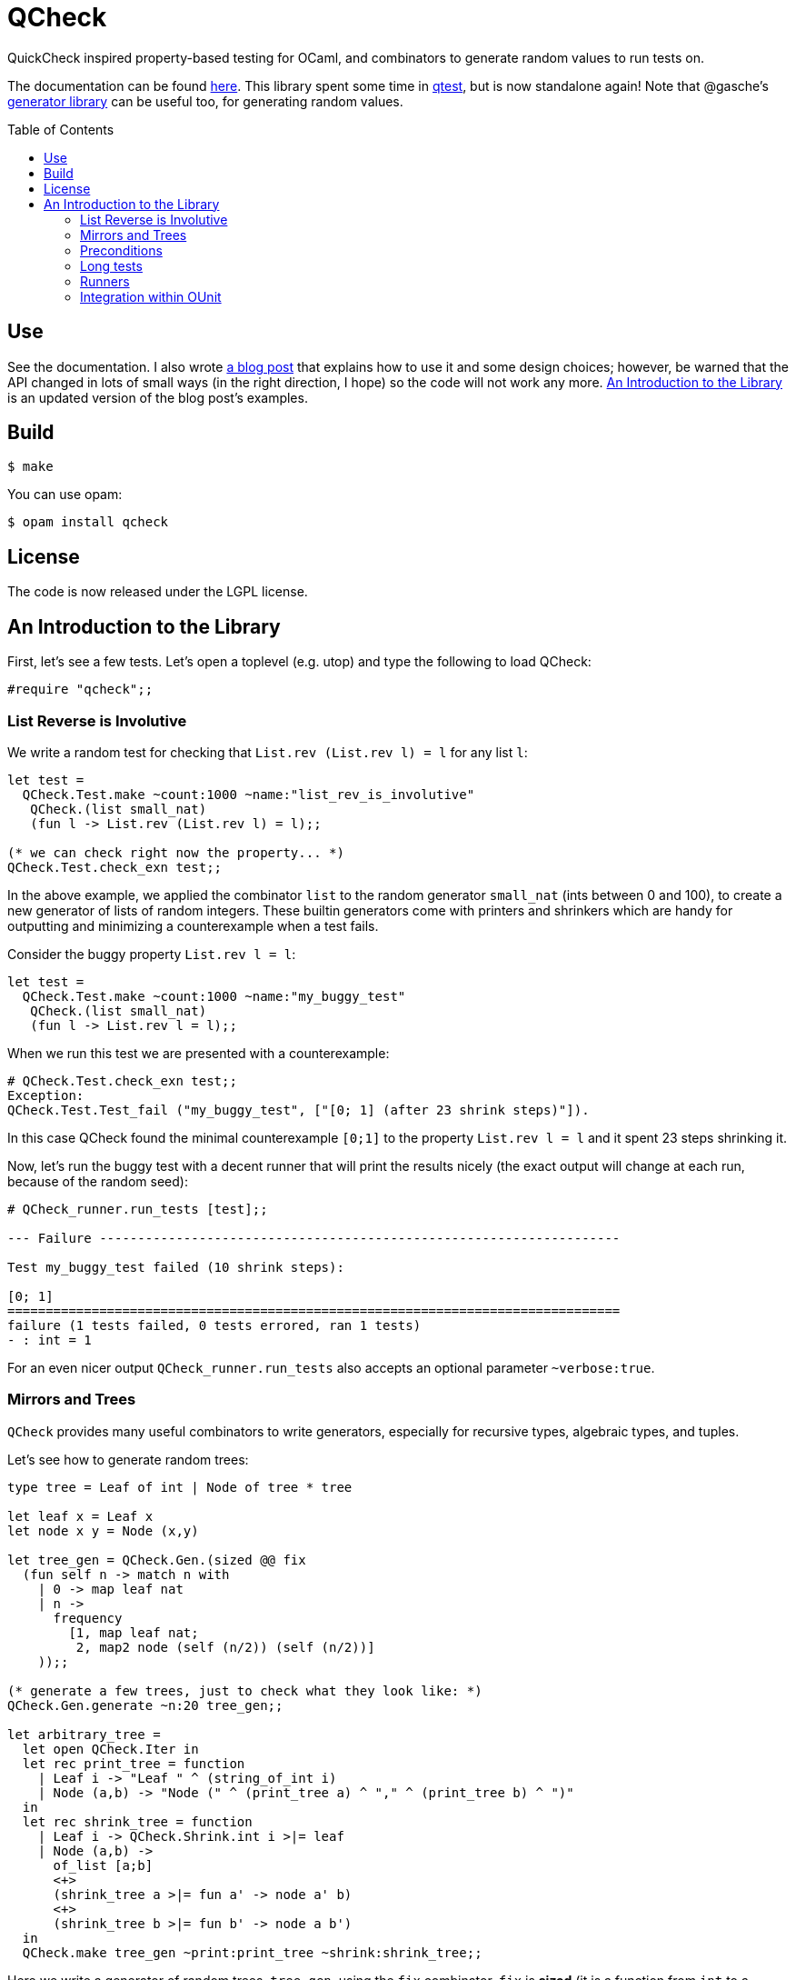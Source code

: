 = QCheck
:toc: macro
:toclevels: 4
:source-highlighter: pygments

QuickCheck inspired property-based testing for OCaml, and combinators to
generate random values to run tests on.


The documentation can be found https://c-cube.github.io/qcheck/[here].
This library spent some time in
https://github.com/vincent-hugot/iTeML[qtest], but is now
standalone again!
Note that @gasche's
http://gasche.github.io/random-generator/doc/Generator.html[generator library]
can be useful too, for generating random values.

toc::[]

== Use

See the documentation. I also wrote
http://cedeela.fr/quickcheck-for-ocaml.html[a blog post] that explains
how to use it and some design choices; however, be warned that the API
changed in lots of small ways (in the right direction, I hope) so the code
will not work any more.
<<examples>> is an updated version of the blog post's examples.

== Build

    $ make

You can use opam:

    $ opam install qcheck

== License

The code is now released under the LGPL license.

[[examples]]
== An Introduction to the Library

First, let's see a few tests. Let's open a toplevel (e.g. utop)
and type the following to load QCheck:

[source,OCaml]
----
#require "qcheck";;
----

=== List Reverse is Involutive

We write a random test for checking that `List.rev (List.rev l) = l` for
any list `l`:

[source,OCaml]
----
let test =
  QCheck.Test.make ~count:1000 ~name:"list_rev_is_involutive"
   QCheck.(list small_nat)
   (fun l -> List.rev (List.rev l) = l);;

(* we can check right now the property... *)
QCheck.Test.check_exn test;;
----


In the above example, we applied the combinator `list` to
the random generator `small_nat` (ints between 0 and 100), to create a
new generator of lists of random integers. These builtin generators
come with printers and shrinkers which are handy for outputting and
minimizing a counterexample when a test fails.

Consider the buggy property `List.rev l = l`:

[source,OCaml]
----
let test =
  QCheck.Test.make ~count:1000 ~name:"my_buggy_test"
   QCheck.(list small_nat)
   (fun l -> List.rev l = l);;
----

When we run this test we are presented with a counterexample:

[source,OCaml]
----
# QCheck.Test.check_exn test;;
Exception:
QCheck.Test.Test_fail ("my_buggy_test", ["[0; 1] (after 23 shrink steps)"]).
----

In this case QCheck found the minimal counterexample `[0;1]` to the property
`List.rev l = l` and it spent 23 steps shrinking it.


Now, let's run the buggy test with a decent runner that will print the results
nicely (the exact output will change at each run, because of the random seed):

----
# QCheck_runner.run_tests [test];;

--- Failure --------------------------------------------------------------------

Test my_buggy_test failed (10 shrink steps):

[0; 1]
================================================================================
failure (1 tests failed, 0 tests errored, ran 1 tests)
- : int = 1
----


For an even nicer output `QCheck_runner.run_tests` also accepts an optional
parameter `~verbose:true`.



=== Mirrors and Trees


`QCheck` provides many useful combinators to write
generators, especially for recursive types, algebraic types,
and tuples.

Let's see how to generate random trees:

[source,OCaml]
----
type tree = Leaf of int | Node of tree * tree

let leaf x = Leaf x
let node x y = Node (x,y)

let tree_gen = QCheck.Gen.(sized @@ fix
  (fun self n -> match n with
    | 0 -> map leaf nat
    | n ->
      frequency
        [1, map leaf nat;
         2, map2 node (self (n/2)) (self (n/2))]
    ));;

(* generate a few trees, just to check what they look like: *)
QCheck.Gen.generate ~n:20 tree_gen;;

let arbitrary_tree =
  let open QCheck.Iter in
  let rec print_tree = function
    | Leaf i -> "Leaf " ^ (string_of_int i)
    | Node (a,b) -> "Node (" ^ (print_tree a) ^ "," ^ (print_tree b) ^ ")"
  in
  let rec shrink_tree = function
    | Leaf i -> QCheck.Shrink.int i >|= leaf
    | Node (a,b) ->
      of_list [a;b]
      <+>
      (shrink_tree a >|= fun a' -> node a' b)
      <+>
      (shrink_tree b >|= fun b' -> node a b')
  in
  QCheck.make tree_gen ~print:print_tree ~shrink:shrink_tree;;

----

Here we write a generator of random trees, `tree_gen`, using
the `fix` combinator. `fix` is *sized* (it is a function from `int` to
a random generator; in particular for size 0 it returns only leaves).
The `sized` combinator first generates a random size, and then applies
its argument to this size.

Other combinators include monadic abstraction, lifting functions,
generation of lists, arrays, and a choice function.

Then, we define `arbitrary_tree`, a `tree QCheck.arbitrary` value, which
contains everything needed for testing on trees:

- a random generator (mandatory), weighted with `frequency` to
  increase the chance of generating deep trees
- a printer (optional), very useful for printing counterexamples
- a *shrinker* (optional), very useful for trying to reduce big
  counterexamples to small counterexamples that are usually
  more easy to understand. 

The above shrinker strategy is to

- reduce the integer leaves, and
- substitute an internal `Node` with either of its subtrees or
  by splicing in a recursively shrunk subtree.

A range of combinators in `QCheck.Shrink` and `QCheck.Iter` are available
for building shrinking functions.


We can write a failing test using this generator to see the
printer and shrinker in action:

[source,OCaml]
----
let rec mirror_tree (t:tree) : tree = match t with
  | Leaf _ -> t
  | Node (a,b) -> node (mirror_tree b) (mirror_tree a);;

let test_buggy =
  QCheck.Test.make ~name:"buggy_mirror" ~count:200
    arbitrary_tree (fun t -> t = mirror_tree t);;

QCheck_runner.run_tests [test_buggy];;
----

This test fails with:

[source,OCaml]
----

--- Failure --------------------------------------------------------------------

Test mirror_buggy failed (6 shrink steps):

Node (Leaf 0,Leaf 1)
================================================================================
failure (1 tests failed, 0 tests errored, ran 1 tests)
- : int = 1
----


With the (new found) understanding that mirroring a tree
changes its structure, we can formulate another property
that involves sequentializing its elements in a traversal:

[source,OCaml]
----
let tree_infix (t:tree): int list =
  let rec aux acc t = match t with
    | Leaf i -> i :: acc
    | Node (a,b) ->
      aux (aux acc b) a
  in
  aux [] t;;

let test_mirror =
  QCheck.Test.make ~name:"mirror_tree" ~count:200
    arbitrary_tree
    (fun t -> List.rev (tree_infix t) = tree_infix (mirror_tree t));;

QCheck_runner.run_tests [test_mirror];;

----


=== Preconditions

The functions `QCheck.assume` and `QCheck.(==>)` can be used for
tests with preconditions.
For instance, `List.hd l :: List.tl l = l` only holds for non-empty lists.
Without the precondition, the property is false and will even raise
an exception in some cases.

[source,OCaml]
----
let test_hd_tl =
  QCheck.(Test.make
    (list int) (fun l ->
      assume (l <> []);
      l = List.hd l :: List.tl l));;

QCheck_runner.run_tests [test_hd_tl];;
----

=== Long tests

It is often useful to have two version of a testsuite: a short one that runs
reasonably fast (so that it is effectively run each time a projet is built),
and a long one that might be more exhaustive (but whose running time makes it
impossible to run at each build). To that end, each test has a 'long' version.
In the long version of a test, the number of tests to run is multiplied by
the `~long_factor` argument of `QCheck.Test.make`.

=== Runners

The module `QCheck_runner` defines several functions to run tests, including
compatibility with `OUnit`.
The easiest one is probably `run_tests`, but if you write your tests in
a separate executable you can also use `run_tests_main` which parses
command line arguments and exits with `0` in case of success,
or an error number otherwise.

=== Integration within OUnit

http://ounit.forge.ocamlcore.org/[OUnit] is a popular unit-testing framework
for OCaml.
QCheck provides some helpers, in `QCheck_runner`, to convert its random tests
into OUnit tests that can be part of a wider test-suite.

[source,OCaml]
----
let passing =
  QCheck.Test.make ~count:1000
    ~name:"list_rev_is_involutive"
    QCheck.(list small_nat)
    (fun l -> List.rev (List.rev l) = l);;

let failing =
  QCheck.Test.make ~count:10
    ~name:"fail_sort_id"
    QCheck.(list small_nat)
    (fun l -> l = List.sort compare l);;

let _ =
  let open OUnit in
  run_test_tt_main
    ("tests" >:::
       List.map QCheck_runner.to_ounit_test [passing; failing])

----
